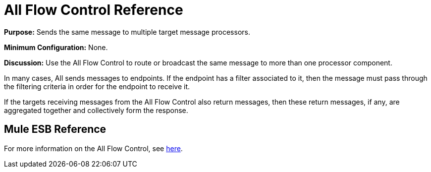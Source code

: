 = All Flow Control Reference

*Purpose:* Sends the same message to multiple target message processors.

*Minimum Configuration:* None.

*Discussion:* Use the All Flow Control to route or broadcast the same message to more than one processor component.

In many cases, All sends messages to endpoints. If the endpoint has a filter associated to it, then the message must pass through the filtering criteria in order for the endpoint to receive it.

If the targets receiving messages from the All Flow Control also return messages, then these return messages, if any, are aggregated together and collectively form the response.

== Mule ESB Reference

For more information on the All Flow Control, see link:/mule-user-guide/v/3.3/routing-message-processors[here].

